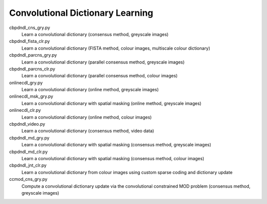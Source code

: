 Convolutional Dictionary Learning
---------------------------------

cbpdndl_cns_gry.py
  Learn a convolutional dictionary (consensus method, greyscale images)

cbpdndl_fista_clr.py
  Learn a convolutional dictionary (FISTA method, colour images, multiscale colour dictionary)

cbpdndl_parcns_gry.py
  Learn a convolutional dictionary (parallel consensus method, greyscale images)

cbpdndl_parcns_clr.py
  Learn a convolutional dictionary (parallel consensus method, colour images)

onlinecdl_gry.py
  Learn a convolutional dictionary (online method, greyscale images)

onlinecdl_msk_gry.py
  Learn a convolutional dictionary with spatial masking (online method, greyscale images)

onlinecdl_clr.py
  Learn a convolutional dictionary (online method, colour images)

cbpdndl_video.py
  Learn a convolutional dictionary (consensus method, video data)

cbpdndl_md_gry.py
  Learn a convolutional dictionary with spatial masking (consensus method, greyscale images)

cbpdndl_md_clr.py
  Learn a convolutional dictionary with spatial masking (consensus method, colour images)

cbpdndl_jnt_clr.py
  Learn a convolutional dictionary from colour images using custom sparse coding and dictionary update

ccmod_cns_gry.py
  Compute a convolutional dictionary update via the convolutional constrained MOD problem (consensus method, greyscale images)
